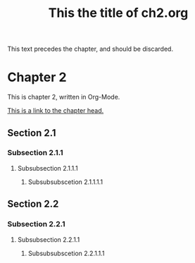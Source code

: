 #+TITLE: This the title of ch2.org

This text precedes the chapter, and should be discarded.

* Chapter 2
  :PROPERTIES:
  :HTML_CONTAINER: section
  :HTML_CONTAINER_CLASS: chapter
  :ID:       4f9b09d9-6733-4273-b271-e735e41c764d
  :END:

This is chapter 2, written in Org-Mode.

[[id:4f9b09d9-6733-4273-b271-e735e41c764d][This is a link to the chapter head.]]

** Section 2.1

*** Subsection 2.1.1

**** Subsubsection 2.1.1.1

***** Subsubsubscetion 2.1.1.1.1

** Section 2.2

*** Subsection 2.2.1

**** Subsubsection 2.2.1.1

***** Subsubsubscetion 2.2.1.1.1
